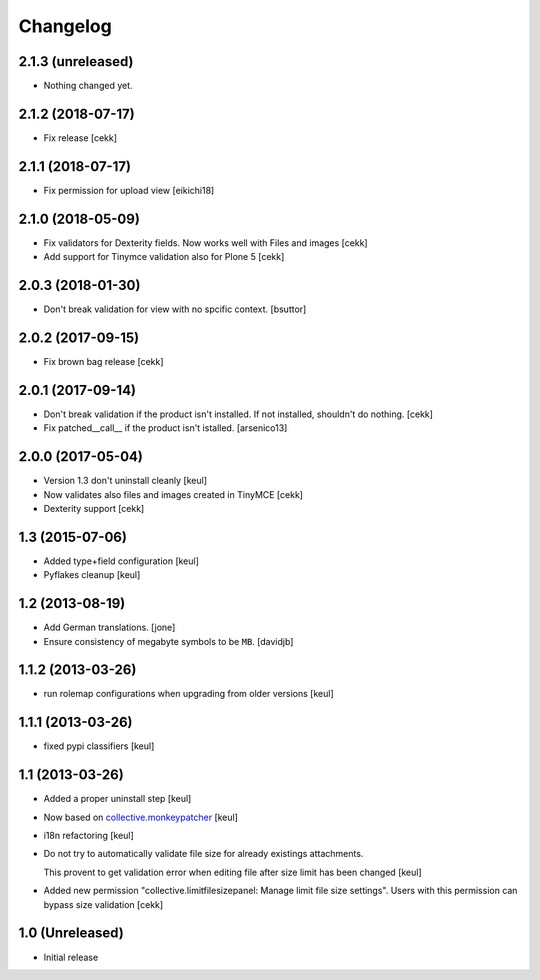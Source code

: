 Changelog
=========

2.1.3 (unreleased)
------------------

- Nothing changed yet.


2.1.2 (2018-07-17)
------------------

- Fix release
  [cekk]

2.1.1 (2018-07-17)
------------------

- Fix permission for upload view
  [eikichi18]


2.1.0 (2018-05-09)
------------------

- Fix validators for Dexterity fields. Now works well with Files and images
  [cekk]
- Add support for Tinymce validation also for Plone 5
  [cekk]


2.0.3 (2018-01-30)
------------------

- Don't break validation for view with no spcific context.
  [bsuttor]


2.0.2 (2017-09-15)
------------------
- Fix brown bag release
  [cekk]

2.0.1 (2017-09-14)
------------------

- Don't break validation if the product isn't installed.
  If not installed, shouldn't do nothing.
  [cekk]

- Fix patched__call__ if the product isn't istalled.
  [arsenico13]

2.0.0 (2017-05-04)
------------------

- Version 1.3 don't uninstall cleanly
  [keul]
- Now validates also files and images created in TinyMCE
  [cekk]
- Dexterity support
  [cekk]

1.3 (2015-07-06)
----------------

- Added type+field configuration
  [keul]
- Pyflakes cleanup
  [keul]

1.2 (2013-08-19)
----------------

- Add German translations.
  [jone]
- Ensure consistency of megabyte symbols to be ``MB``.
  [davidjb]


1.1.2 (2013-03-26)
------------------

- run rolemap configurations when upgrading from older versions
  [keul]

1.1.1 (2013-03-26)
------------------

- fixed pypi classifiers [keul]

1.1 (2013-03-26)
----------------

- Added a proper uninstall step [keul]
- Now based on `collective.monkeypatcher`__ [keul]
- i18n refactoring [keul]
- Do not try to automatically validate file size for already existings attachments.

  This provent to get validation error when editing file after size limit
  has been changed [keul]

- Added new permission "collective.limitfilesizepanel: Manage limit file size settings".
  Users with this permission can bypass size validation [cekk]

  __ http://pypi.python.org/pypi/collective.monkeypatcher

1.0 (Unreleased)
----------------

- Initial release
